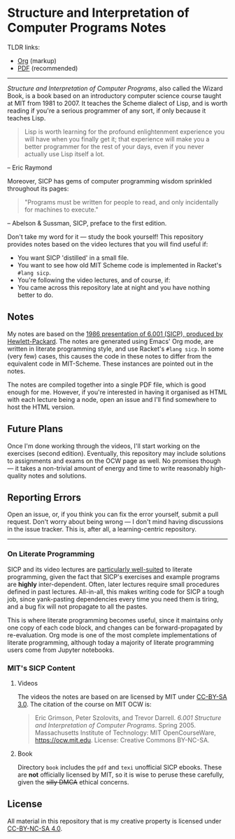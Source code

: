 * Structure and Interpretation of Computer Programs Notes

  TLDR links:
  - [[https://github.com/nebhrajani-a/sicp/blob/master/video_notes/video_notes.org][Org]] (markup)
  - [[https://github.com/nebhrajani-a/sicp/blob/master/video_notes/video_notes.pdf][PDF]] (recommended)
  -----

 #+HTML: <img src="./sicp.jpg" align="right" width="300">

  /Structure and Interpretation of Computer Programs/, also called the
  Wizard Book, is a book based on an introductory computer science
  course taught at MIT from 1981 to 2007. It teaches the Scheme
  dialect of Lisp, and is worth reading if you're a serious programmer
  of any sort, if only because it teaches Lisp.

  #+begin_quote
  Lisp is worth learning for the profound enlightenment experience you
  will have when you finally get it; that experience will make you a
  better programmer for the rest of your days, even if you never
  actually use Lisp itself a lot.
  #+end_quote
  – Eric Raymond

  Moreover, SICP has gems of computer programming wisdom sprinkled
  throughout its pages:

  #+begin_quote
 "Programs must be written for people to read, and only incidentally for machines to execute."
  #+end_quote
  – Abelson & Sussman, SICP, preface to the first edition.

  Don't take my word for it --- study the book yourself! This
  repository provides notes based on the video lectures that you will
  find useful if:

  - You want SICP 'distilled' in a small file.
  - You want to see how old MIT Scheme code is implemented in Racket's
    =#lang sicp=.
  - You're following the video lectures, and of course, if:
  - You came across this repository late at night and you have nothing
    better to do.

** Notes
   My notes are based on the [[https://groups.csail.mit.edu/mac/classes/6.001/abelson-sussman-lectures/][1986 presentation of 6.001 (SICP),
   produced by Hewlett-Packard]]. The notes are generated using Emacs'
   Org mode, are written in literate programming style, and use
   Racket's =#lang sicp=. In some (very few) cases, this causes the
   code in these notes to differ from the equivalent code in
   MIT-Scheme. These instances are pointed out in the notes.

   The notes are compiled together into a single PDF file, which is
   good enough for me. However, if you're interested in having it
   organised as HTML with each lecture being a node, open an issue and
   I'll find somewhere to host the HTML version.

** Future Plans
   Once I'm done working through the videos, I'll start working on the
   exercises (second edition). Eventually, this repository may include
   solutions to assignments and exams on the OCW page as well. No
   promises though --- it takes a non-trivial amount of energy and time to
   write reasonably high-quality notes and solutions.

** Reporting Errors
   Open an issue, or, if you think you can fix the error yourself,
   submit a pull request. Don't worry about being wrong --- I don't
   mind having discussions in the issue tracker. This is, after all, a
   learning-centric repository.

   -----
*** On Literate Programming

    SICP and its video lectures are [[https://www.eecs.umich.edu/techreports/cse/2021/CSE-TR-001-21.pdf#%5B%7B%22num%22%3A55%2C%22gen%22%3A0%7D%2C%7B%22name%22%3A%22XYZ%22%7D%2C72%2C717.509%2Cnull%5D][particularly well-suited]] to
    literate programming, given the fact that SICP's exercises and
    example programs are *highly* inter-dependent. Often, later
    lectures require small procedures defined in past lectures.
    All-in-all, this makes writing code for SICP a tough job, since
    yank-pasting dependencies every time you need them is tiring, and
    a bug fix will not propagate to all the pastes.

    This is where literate programming becomes useful, since it
    maintains only one copy of each code block, and changes can be
    forward-propagated by re-evaluation. Org mode is one of the
    most complete implementations of literate programming, although
    today a majority of literate programming users come from Jupyter
    notebooks.

*** MIT's SICP Content

**** Videos
     The videos the notes are based on are licensed by MIT under [[http://creativecommons.org/licenses/by-sa/3.0][CC-BY-SA 3.0]].
     The citation of the course on MIT OCW is:
     #+begin_quote
     Eric Grimson, Peter Szolovits, and Trevor Darrell. /6.001 Structure
     and Interpretation of Computer Programs/. Spring 2005. Massachusetts
     Institute of Technology: MIT OpenCourseWare, https://ocw.mit.edu.
     License: Creative Commons BY-NC-SA.
     #+end_quote

**** Book
     Directory =book= includes the =pdf= and =texi= unofficial SICP ebooks. These
     are *not* officially licensed by MIT, so it is wise to peruse
     these carefully, given the +silly DMCA+ ethical concerns.

** License
   All material in this repository that is my creative property is
   licensed under [[https://creativecommons.org/licenses/by-nc-sa/4.0/deed.en][CC-BY-NC-SA 4.0]].
